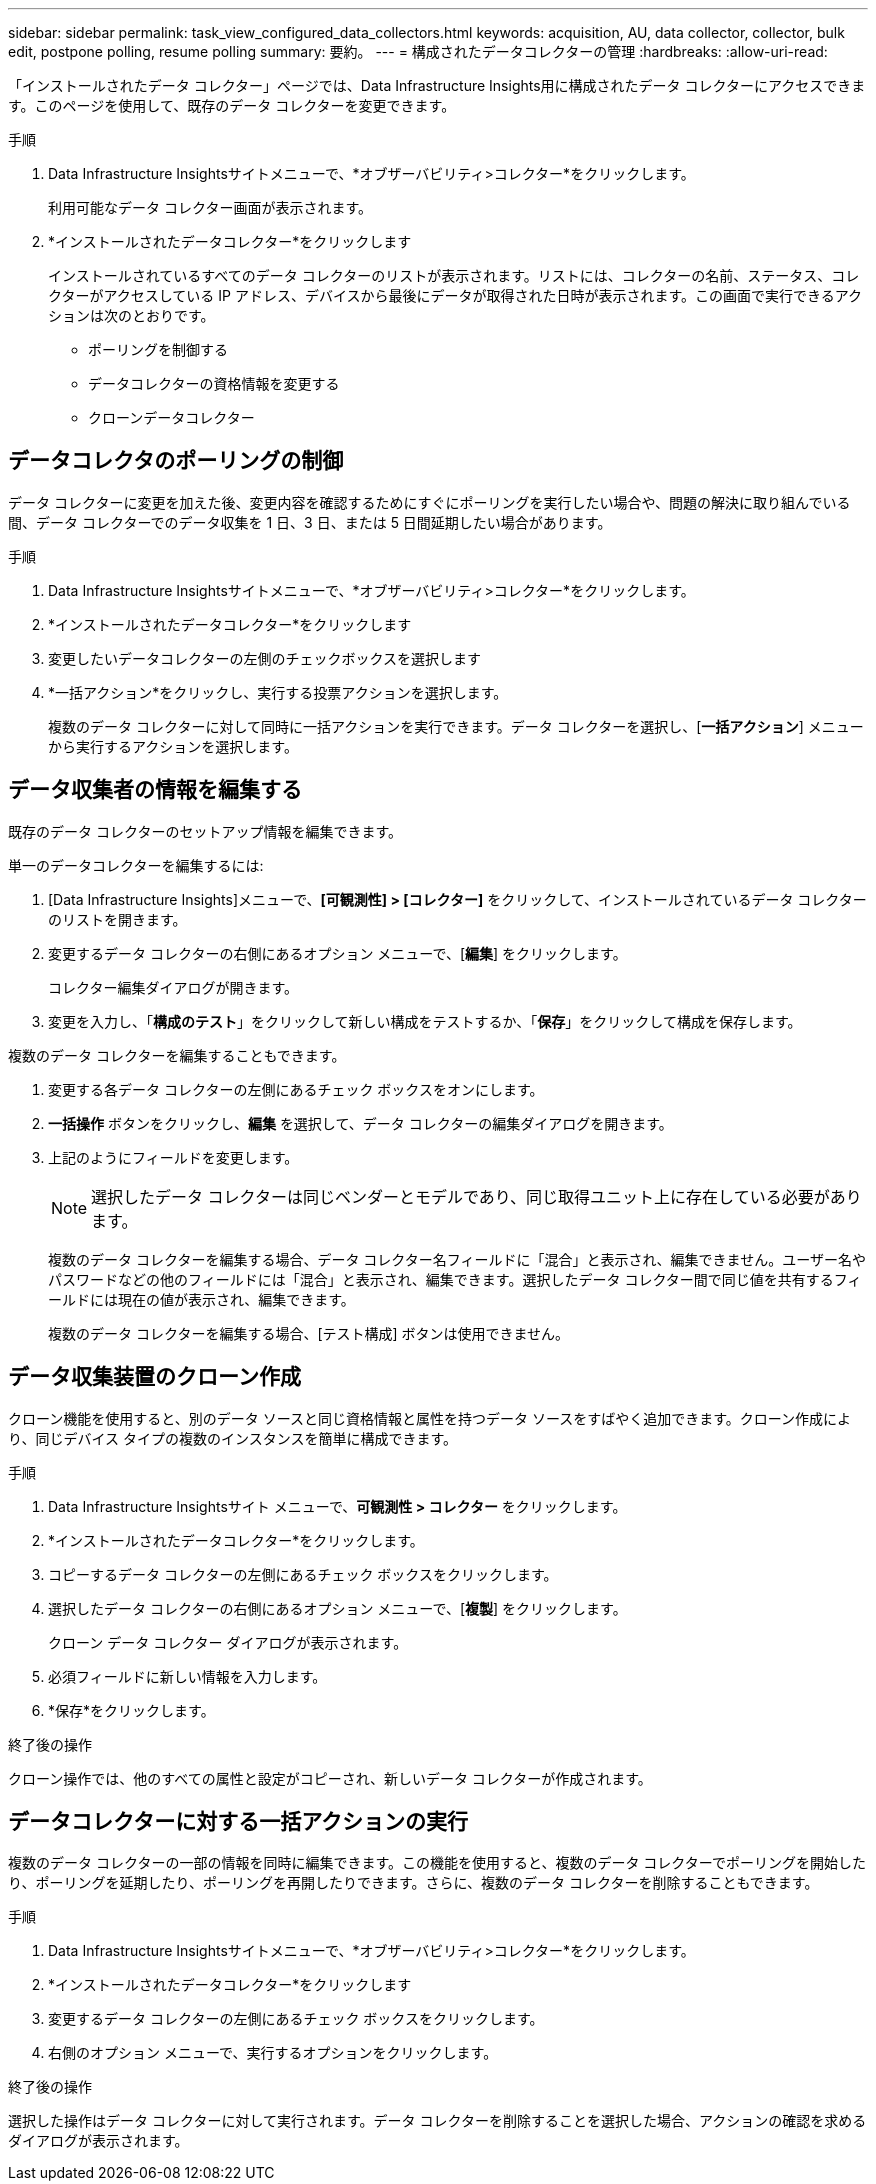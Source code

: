 ---
sidebar: sidebar 
permalink: task_view_configured_data_collectors.html 
keywords: acquisition, AU, data collector, collector, bulk edit, postpone polling, resume polling 
summary: 要約。 
---
= 構成されたデータコレクターの管理
:hardbreaks:
:allow-uri-read: 


[role="lead"]
「インストールされたデータ コレクター」ページでは、Data Infrastructure Insights用に構成されたデータ コレクターにアクセスできます。このページを使用して、既存のデータ コレクターを変更できます。

.手順
. Data Infrastructure Insightsサイトメニューで、*オブザーバビリティ>コレクター*をクリックします。
+
利用可能なデータ コレクター画面が表示されます。

. *インストールされたデータコレクター*をクリックします
+
インストールされているすべてのデータ コレクターのリストが表示されます。リストには、コレクターの名前、ステータス、コレクターがアクセスしている IP アドレス、デバイスから最後にデータが取得された日時が表示されます。この画面で実行できるアクションは次のとおりです。

+
** ポーリングを制御する
** データコレクターの資格情報を変更する
** クローンデータコレクター






== データコレクタのポーリングの制御

データ コレクターに変更を加えた後、変更内容を確認するためにすぐにポーリングを実行したい場合や、問題の解決に取り組んでいる間、データ コレクターでのデータ収集を 1 日、3 日、または 5 日間延期したい場合があります。

.手順
. Data Infrastructure Insightsサイトメニューで、*オブザーバビリティ>コレクター*をクリックします。
. *インストールされたデータコレクター*をクリックします
. 変更したいデータコレクターの左側のチェックボックスを選択します
. *一括アクション*をクリックし、実行する投票アクションを選択します。
+
複数のデータ コレクターに対して同時に一括アクションを実行できます。データ コレクターを選択し、[*一括アクション*] メニューから実行するアクションを選択します。





== データ収集者の情報を編集する

既存のデータ コレクターのセットアップ情報を編集できます。

.単一のデータコレクターを編集するには:
. [Data Infrastructure Insights]メニューで、*[可観測性] > [コレクター]* をクリックして、インストールされているデータ コレクターのリストを開きます。
. 変更するデータ コレクターの右側にあるオプション メニューで、[*編集*] をクリックします。
+
コレクター編集ダイアログが開きます。

. 変更を入力し、「*構成のテスト*」をクリックして新しい構成をテストするか、「*保存*」をクリックして構成を保存します。


複数のデータ コレクターを編集することもできます。

. 変更する各データ コレクターの左側にあるチェック ボックスをオンにします。
. *一括操作* ボタンをクリックし、*編集* を選択して、データ コレクターの編集ダイアログを開きます。
. 上記のようにフィールドを変更します。
+

NOTE: 選択したデータ コレクターは同じベンダーとモデルであり、同じ取得ユニット上に存在している必要があります。

+
複数のデータ コレクターを編集する場合、データ コレクター名フィールドに「混合」と表示され、編集できません。ユーザー名やパスワードなどの他のフィールドには「混合」と表示され、編集できます。選択したデータ コレクター間で同じ値を共有するフィールドには現在の値が表示され、編集できます。

+
複数のデータ コレクターを編集する場合、[テスト構成] ボタンは使用できません。





== データ収集装置のクローン作成

クローン機能を使用すると、別のデータ ソースと同じ資格情報と属性を持つデータ ソースをすばやく追加できます。クローン作成により、同じデバイス タイプの複数のインスタンスを簡単に構成できます。

.手順
. Data Infrastructure Insightsサイト メニューで、*可観測性 > コレクター* をクリックします。
. *インストールされたデータコレクター*をクリックします。
. コピーするデータ コレクターの左側にあるチェック ボックスをクリックします。
. 選択したデータ コレクターの右側にあるオプション メニューで、[*複製*] をクリックします。
+
クローン データ コレクター ダイアログが表示されます。

. 必須フィールドに新しい情報を入力します。
. *保存*をクリックします。


.終了後の操作
クローン操作では、他のすべての属性と設定がコピーされ、新しいデータ コレクターが作成されます。



== データコレクターに対する一括アクションの実行

複数のデータ コレクターの一部の情報を同時に編集できます。この機能を使用すると、複数のデータ コレクターでポーリングを開始したり、ポーリングを延期したり、ポーリングを再開したりできます。さらに、複数のデータ コレクターを削除することもできます。

.手順
. Data Infrastructure Insightsサイトメニューで、*オブザーバビリティ>コレクター*をクリックします。
. *インストールされたデータコレクター*をクリックします
. 変更するデータ コレクターの左側にあるチェック ボックスをクリックします。
. 右側のオプション メニューで、実行するオプションをクリックします。


.終了後の操作
選択した操作はデータ コレクターに対して実行されます。データ コレクターを削除することを選択した場合、アクションの確認を求めるダイアログが表示されます。
